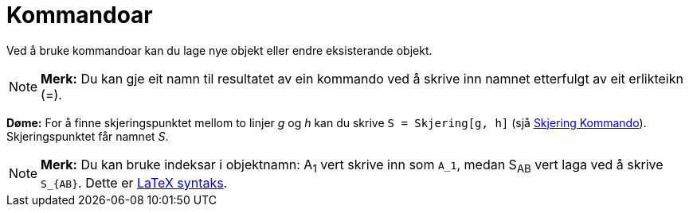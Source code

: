 = Kommandoar
:page-en: Commands
ifdef::env-github[:imagesdir: /nn/modules/ROOT/assets/images]

Ved å bruke kommandoar kan du lage nye objekt eller endre eksisterande objekt.

[NOTE]
====

*Merk:* Du kan gje eit namn til resultatet av ein kommando ved å skrive inn namnet etterfulgt av eit erlikteikn (=).

====

[EXAMPLE]
====

*Døme:* For å finne skjeringspunktet mellom to linjer _g_ og _h_ kan du skrive `++S = Skjering[g, h]++` (sjå
xref:/commands/Skjering.adoc[Skjering Kommando]). Skjeringspunktet får namnet _S_.

====

[NOTE]
====

*Merk:* Du kan bruke indeksar i objektnamn: A~1~ vert skrive inn som `++A_1++`, medan S~AB~ vert laga ved å skrive
`++S_{AB}++`. Dette er xref:/LaTeX.adoc[LaTeX syntaks].

====
